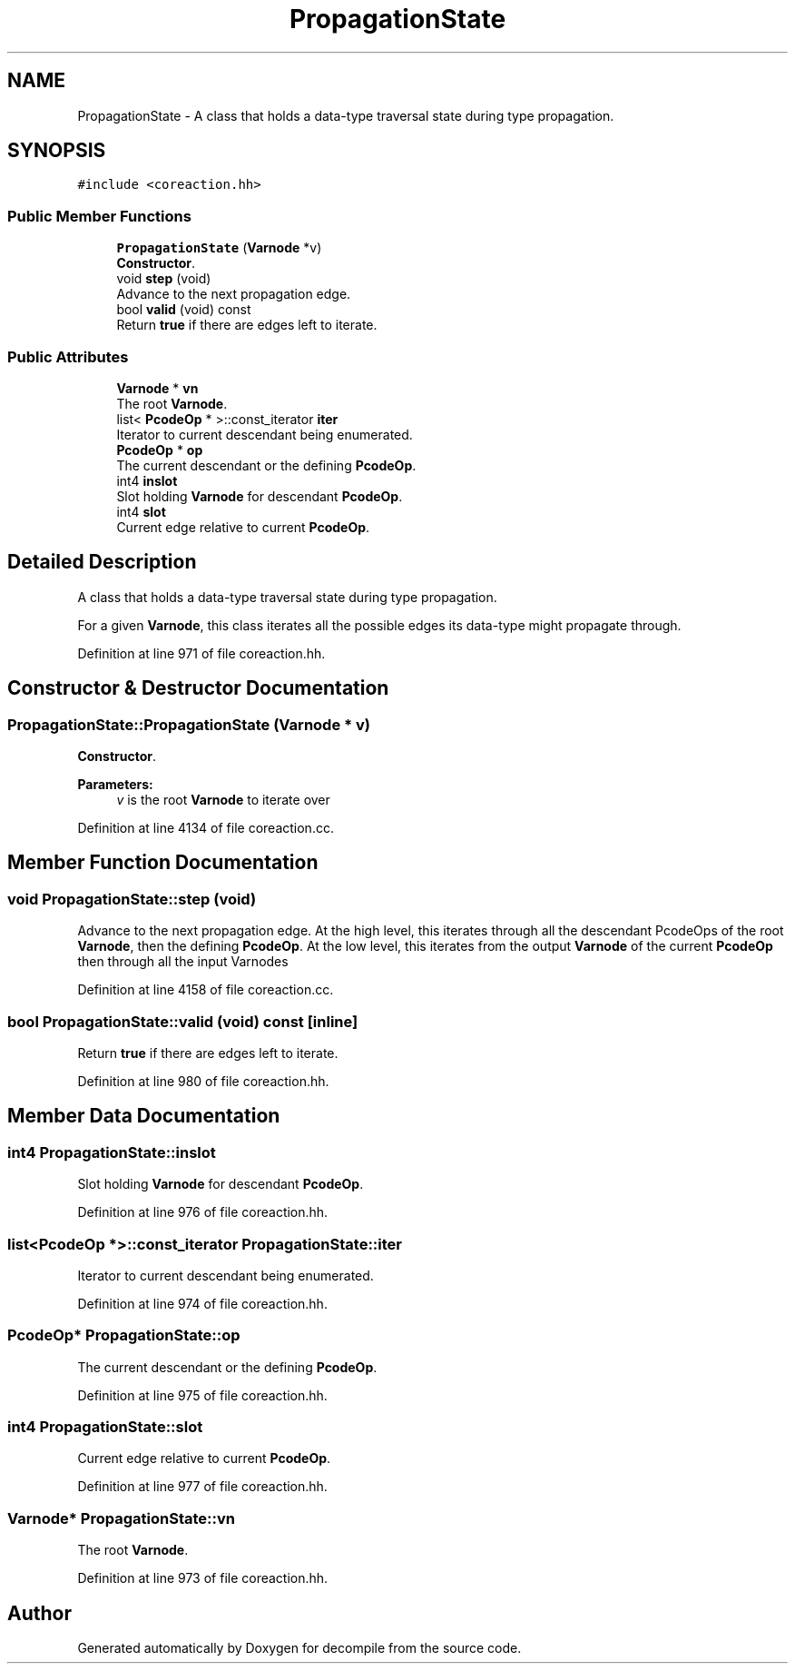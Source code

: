 .TH "PropagationState" 3 "Sun Apr 14 2019" "decompile" \" -*- nroff -*-
.ad l
.nh
.SH NAME
PropagationState \- A class that holds a data-type traversal state during type propagation\&.  

.SH SYNOPSIS
.br
.PP
.PP
\fC#include <coreaction\&.hh>\fP
.SS "Public Member Functions"

.in +1c
.ti -1c
.RI "\fBPropagationState\fP (\fBVarnode\fP *v)"
.br
.RI "\fBConstructor\fP\&. "
.ti -1c
.RI "void \fBstep\fP (void)"
.br
.RI "Advance to the next propagation edge\&. "
.ti -1c
.RI "bool \fBvalid\fP (void) const"
.br
.RI "Return \fBtrue\fP if there are edges left to iterate\&. "
.in -1c
.SS "Public Attributes"

.in +1c
.ti -1c
.RI "\fBVarnode\fP * \fBvn\fP"
.br
.RI "The root \fBVarnode\fP\&. "
.ti -1c
.RI "list< \fBPcodeOp\fP * >::const_iterator \fBiter\fP"
.br
.RI "Iterator to current descendant being enumerated\&. "
.ti -1c
.RI "\fBPcodeOp\fP * \fBop\fP"
.br
.RI "The current descendant or the defining \fBPcodeOp\fP\&. "
.ti -1c
.RI "int4 \fBinslot\fP"
.br
.RI "Slot holding \fBVarnode\fP for descendant \fBPcodeOp\fP\&. "
.ti -1c
.RI "int4 \fBslot\fP"
.br
.RI "Current edge relative to current \fBPcodeOp\fP\&. "
.in -1c
.SH "Detailed Description"
.PP 
A class that holds a data-type traversal state during type propagation\&. 

For a given \fBVarnode\fP, this class iterates all the possible edges its data-type might propagate through\&. 
.PP
Definition at line 971 of file coreaction\&.hh\&.
.SH "Constructor & Destructor Documentation"
.PP 
.SS "PropagationState::PropagationState (\fBVarnode\fP * v)"

.PP
\fBConstructor\fP\&. 
.PP
\fBParameters:\fP
.RS 4
\fIv\fP is the root \fBVarnode\fP to iterate over 
.RE
.PP

.PP
Definition at line 4134 of file coreaction\&.cc\&.
.SH "Member Function Documentation"
.PP 
.SS "void PropagationState::step (void)"

.PP
Advance to the next propagation edge\&. At the high level, this iterates through all the descendant PcodeOps of the root \fBVarnode\fP, then the defining \fBPcodeOp\fP\&. At the low level, this iterates from the output \fBVarnode\fP of the current \fBPcodeOp\fP then through all the input Varnodes 
.PP
Definition at line 4158 of file coreaction\&.cc\&.
.SS "bool PropagationState::valid (void) const\fC [inline]\fP"

.PP
Return \fBtrue\fP if there are edges left to iterate\&. 
.PP
Definition at line 980 of file coreaction\&.hh\&.
.SH "Member Data Documentation"
.PP 
.SS "int4 PropagationState::inslot"

.PP
Slot holding \fBVarnode\fP for descendant \fBPcodeOp\fP\&. 
.PP
Definition at line 976 of file coreaction\&.hh\&.
.SS "list<\fBPcodeOp\fP *>::const_iterator PropagationState::iter"

.PP
Iterator to current descendant being enumerated\&. 
.PP
Definition at line 974 of file coreaction\&.hh\&.
.SS "\fBPcodeOp\fP* PropagationState::op"

.PP
The current descendant or the defining \fBPcodeOp\fP\&. 
.PP
Definition at line 975 of file coreaction\&.hh\&.
.SS "int4 PropagationState::slot"

.PP
Current edge relative to current \fBPcodeOp\fP\&. 
.PP
Definition at line 977 of file coreaction\&.hh\&.
.SS "\fBVarnode\fP* PropagationState::vn"

.PP
The root \fBVarnode\fP\&. 
.PP
Definition at line 973 of file coreaction\&.hh\&.

.SH "Author"
.PP 
Generated automatically by Doxygen for decompile from the source code\&.
